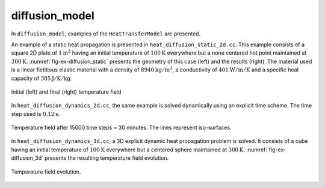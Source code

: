 diffusion_model
'''''''''''''''

In ``diffusion_model``, examples of the ``HeatTransferModel`` are presented.

An example of a static heat propagation is presented in 
``heat_diffusion_static_2d.cc``. This example consists of a square 2D plate of 
:math:`1 \text{m}^2` having an initial temperature of :math:`100 \text{K}` 
everywhere but a none centered hot point maintained at 
:math:`300 \text{K}`. :numref:`fig-ex-diffusion_static` presents the geometry
of this case (left) and the results (right). The material used is a linear 
fictitious elastic material with a density of :math:`8940 \text{kg}/\text{m}^3`, 
a conductivity of :math:`401 \text{W}/\text{m}/\text{K}` and a specific heat 
capacity of :math:`385 \text{J}/\text{K}/\text{kg}`. 

.. _fig-ex-diffusion_static:
.. figure:: examples/c++/diffusion_model/images/diffusion_static.png
            :align: center
            :width: 70%

            Initial (left) and final (right) temperature field 
            

In ``heat_diffusion_dynamics_2d.cc``, the same example is solved dynamically 
using an explicit time scheme. The time step used is :math:`0.12 \text{s}`.

.. _fig-ex-diffusion_explicit:
.. figure:: examples/c++/diffusion_model/images/hot-point-2.png
   :align: center     
   :width: 70%      
   
   Temperature field after 15000 time steps = 30 minutes. The lines represent 
   iso-surfaces.
   
In ``heat_diffusion_dynamics_3d.cc``, a 3D explicit dynamic heat propagation
problem is solved. It consists of a cube having an initial temperature of
:math:`100 \text{K}` everywhere but a centered sphere maintained at 
:math:`300 \text{K}`. :numref:`fig-ex-diffusion_3d` presents the resulting 
temperature field evolution.
   
  .. _fig-ex-diffusion_3d:
.. figure:: examples/c++/diffusion_model/images/diffusion_3d.gif
   :align: center     
   :width: 70%      
   
   Temperature field evolution.
